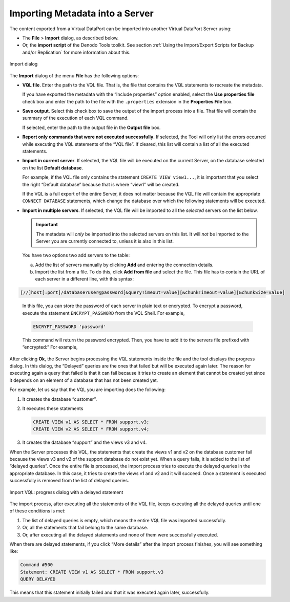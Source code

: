 ================================
Importing Metadata into a Server
================================

The content exported from a Virtual DataPort can be imported into
another Virtual DataPort Server using:

-  The **File** > **Import** dialog, as described below.
-  Or, the **import script** of the Denodo Tools toolkit. See section
   :ref:`Using the Import/Export Scripts for Backup and/or Replication` for
   more information about this.

.. figure:: DenodoVirtualDataPort.AdministrationGuide-254.png
   :align: center
   :alt: Import dialog
   :name: Import dialog

   Import dialog

The **Import** dialog of the menu **File** has the following options:


-  **VQL file**. Enter the path to the VQL file. That is, the file that
   contains the VQL statements to recreate the metadata.
   
   If you have exported the metadata with the “Include properties” option
   enabled, select the **Use properties file** check box and enter the
   path to the file with the ``.properties`` extension in the
   **Properties File** box.


-  **Save output**. Select this check box to save the output of the
   import process into a file. That file will contain the summary of the
   execution of each VQL command.
   
   If selected, enter the path to the output file in the **Output file**
   box.


-  **Report only commands that were not executed successfully**. If
   selected, the Tool will only list the errors occurred while executing
   the VQL statements of the “VQL file”. If cleared, this list will contain
   a list of all the executed statements.


-  **Import in current server**. If selected, the VQL file will be executed
   on the current Server, on the database selected on the list **Default
   database**.

   For example, if the VQL file only contains the statement
   ``CREATE VIEW view1...``, it is important that you select the right
   “Default database” because that is where “view1” will be created.
   
   If the VQL is a full export of the entire Server, it does not matter
   because the VQL file will contain the appropriate ``CONNECT DATABASE``
   statements, which change the database over which the following
   statements will be executed.


-  **Import in multiple servers**. If selected, the VQL file will be
   imported to all the *selected* servers on the list below.

   .. important:: The metadata will *only* be imported into the selected
      servers on this list. It will *not* be imported to the Server you are
      currently connected to, unless it is also in this list.

   You have two options two add servers to the table:
   
   a. Add the list of servers manually by clicking **Add** and entering the
      connection details.
   b. Import the list from a file. To do this, click **Add from file** and
      select the file. This file has to contain the URL of each server in a
      different line, with this syntax:

.. code-block:: none

   [//]host[:port]/database?user@password[&queryTimeout=value][&chunkTimeout=value][&chunkSize=value]

..

      In this file, you can store the password of each server in plain text 
      or encrypted. To encrypt a password, execute the statement 
      ``ENCRYPT_PASSWORD`` from the VQL Shell. For example,
      
      .. code-block:: sql
      
         ENCRYPT_PASSWORD 'password'
         
      This command will return the password encrypted. Then, you have to add it to the servers file prefixed with “encrypted:”
      For example,
      
      .. code-block:: properties
         :name: Import dialog: sample servers file
         :caption: Import dialog: sample servers file
      
         //production_server_1:9999/admin?administrator_user@encrypted:Gr16MjvuXhRzPtPH/yTXHw==
         //production_server_2:9999/admin?administrator_user@encrypted:Gr16MjvuXhRzPtPH/yTXHw==
         
After clicking **Ok**, the Server begins processing the VQL statements
inside the file and the tool displays the progress dialog. In this
dialog, the “Delayed” queries are the ones that failed but will be
executed again later. The reason for executing again a query that failed
is that it can fail because it tries to create an element that cannot be
created yet since it depends on an element of a database that has not
been created yet.

For example, let us say that the VQL you are importing does the
following:

#. It creates the database “customer”.


#. It executes these statements

   .. code-block:: sql
   
      CREATE VIEW v1 AS SELECT * FROM support.v3;
      CREATE VIEW v2 AS SELECT * FROM support.v4;

#. It creates the database “support” and the views v3 and v4.


When the Server processes this VQL, the statements that create the views
v1 and v2 on the database customer fail because the views v3 and v2 of
the support database do not exist yet. When a query fails, it is added
to the list of “delayed queries”. Once the entire file is processed, the
import process tries to execute the delayed queries in the appropriate
database. In this case, it tries to create the views v1 and v2 and it
will succeed. Once a statement is executed successfully is removed from
the list of delayed queries.

.. figure:: DenodoVirtualDataPort.AdministrationGuide-255.png
   :align: center
   :alt: Import VQL: progress dialog with a delayed statement
   :name: Import VQL: progress dialog with a delayed statement

   Import VQL: progress dialog with a delayed statement

The import process, after executing all the statements of the VQL file,
keeps executing all the delayed queries until one of these conditions is
met:

#. The list of delayed queries is empty, which means the entire VQL file
   was imported successfully.
#. Or, all the statements that fail belong to the same database.
#. Or, after executing all the delayed statements and none of them were
   successfully executed.

When there are delayed statements, if you click “More details” after the
import process finishes, you will see something like:

.. code-block :: sql

   Command #500
   Statement: CREATE VIEW v1 AS SELECT * FROM support.v3
   QUERY DELAYED

This means that this statement initially failed and that it was executed
again later, successfully.